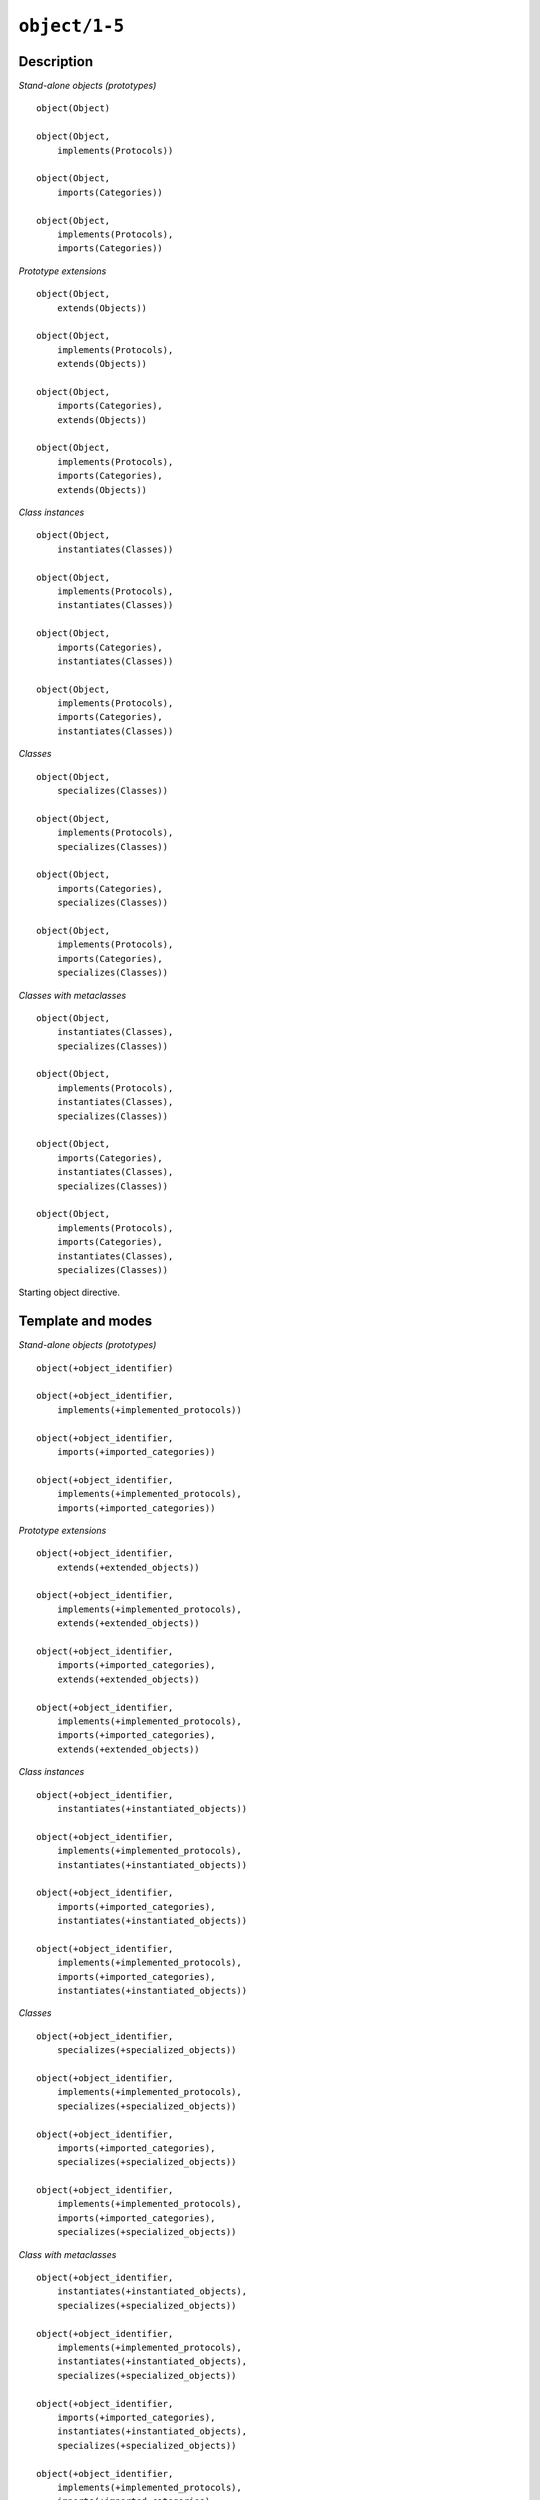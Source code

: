 ..
   This file is part of Logtalk <https://logtalk.org/>  
   Copyright 1998-2021 Paulo Moura <pmoura@logtalk.org>
   SPDX-License-Identifier: Apache-2.0

   Licensed under the Apache License, Version 2.0 (the "License");
   you may not use this file except in compliance with the License.
   You may obtain a copy of the License at

       http://www.apache.org/licenses/LICENSE-2.0

   Unless required by applicable law or agreed to in writing, software
   distributed under the License is distributed on an "AS IS" BASIS,
   WITHOUT WARRANTIES OR CONDITIONS OF ANY KIND, either express or implied.
   See the License for the specific language governing permissions and
   limitations under the License.


.. index:: pair: object/1-5; Directive
.. _directives_object_1_5:

``object/1-5``
==============

Description
-----------

*Stand-alone objects (prototypes)*

::

   object(Object)

   object(Object,
       implements(Protocols))

   object(Object,
       imports(Categories))

   object(Object,
       implements(Protocols),
       imports(Categories))

*Prototype extensions*

::

   object(Object,
       extends(Objects))

   object(Object,
       implements(Protocols),
       extends(Objects))

   object(Object,
       imports(Categories),
       extends(Objects))

   object(Object,
       implements(Protocols),
       imports(Categories),
       extends(Objects))

*Class instances*

::

   object(Object,
       instantiates(Classes))

   object(Object,
       implements(Protocols),
       instantiates(Classes))

   object(Object,
       imports(Categories),
       instantiates(Classes))

   object(Object,
       implements(Protocols),
       imports(Categories),
       instantiates(Classes))

*Classes*

::

   object(Object,
       specializes(Classes))

   object(Object,
       implements(Protocols),
       specializes(Classes))

   object(Object,
       imports(Categories),
       specializes(Classes))

   object(Object,
       implements(Protocols),
       imports(Categories),
       specializes(Classes))

*Classes with metaclasses*

::

   object(Object,
       instantiates(Classes),
       specializes(Classes))

   object(Object,
       implements(Protocols),
       instantiates(Classes),
       specializes(Classes))

   object(Object,
       imports(Categories),
       instantiates(Classes),
       specializes(Classes))

   object(Object,
       implements(Protocols),
       imports(Categories),
       instantiates(Classes),
       specializes(Classes))

Starting object directive.

Template and modes
------------------

*Stand-alone objects (prototypes)*

::

   object(+object_identifier)

   object(+object_identifier,
       implements(+implemented_protocols))

   object(+object_identifier,
       imports(+imported_categories))

   object(+object_identifier,
       implements(+implemented_protocols),
       imports(+imported_categories))

*Prototype extensions*

::

   object(+object_identifier,
       extends(+extended_objects))

   object(+object_identifier,
       implements(+implemented_protocols),
       extends(+extended_objects))

   object(+object_identifier,
       imports(+imported_categories),
       extends(+extended_objects))

   object(+object_identifier,
       implements(+implemented_protocols),
       imports(+imported_categories),
       extends(+extended_objects))

*Class instances*

::

   object(+object_identifier,
       instantiates(+instantiated_objects))

   object(+object_identifier,
       implements(+implemented_protocols),
       instantiates(+instantiated_objects))

   object(+object_identifier,
       imports(+imported_categories),
       instantiates(+instantiated_objects))

   object(+object_identifier,
       implements(+implemented_protocols),
       imports(+imported_categories),
       instantiates(+instantiated_objects))

*Classes*

::

   object(+object_identifier,
       specializes(+specialized_objects))

   object(+object_identifier,
       implements(+implemented_protocols),
       specializes(+specialized_objects))

   object(+object_identifier,
       imports(+imported_categories),
       specializes(+specialized_objects))

   object(+object_identifier,
       implements(+implemented_protocols),
       imports(+imported_categories),
       specializes(+specialized_objects))

*Class with metaclasses*

::

   object(+object_identifier,
       instantiates(+instantiated_objects),
       specializes(+specialized_objects))

   object(+object_identifier,
       implements(+implemented_protocols),
       instantiates(+instantiated_objects),
       specializes(+specialized_objects))

   object(+object_identifier,
       imports(+imported_categories),
       instantiates(+instantiated_objects),
       specializes(+specialized_objects))

   object(+object_identifier,
       implements(+implemented_protocols),
       imports(+imported_categories),
       instantiates(+instantiated_objects),
       specializes(+specialized_objects))

Examples
--------

::

   :- object(list).

   :- object(list,
       implements(listp)).

   :- object(list,
       extends(compound)).

   :- object(list,
       implements(listp),
       extends(compound)).

   :- object(object,
       imports(initialization),
       instantiates(class)).

   :- object(abstract_class,
       instantiates(class),
       specializes(object)).

   :- object(agent,
       imports(private::attributes)).

.. seealso::

   :ref:`directives_end_object_0`
